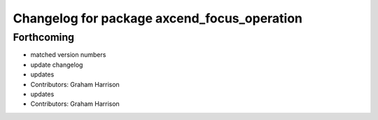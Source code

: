 ^^^^^^^^^^^^^^^^^^^^^^^^^^^^^^^^^^^^^^^^^^^^
Changelog for package axcend_focus_operation
^^^^^^^^^^^^^^^^^^^^^^^^^^^^^^^^^^^^^^^^^^^^

Forthcoming
-----------
* matched version numbers
* update changelog
* updates
* Contributors: Graham Harrison

* updates
* Contributors: Graham Harrison
